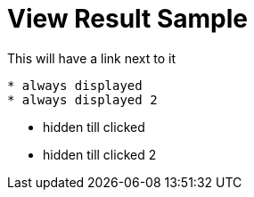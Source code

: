 = View Result Sample

.This will have a link next to it
----
* always displayed
* always displayed 2
----

[.result]
====
* hidden till clicked
* hidden till clicked 2
====
